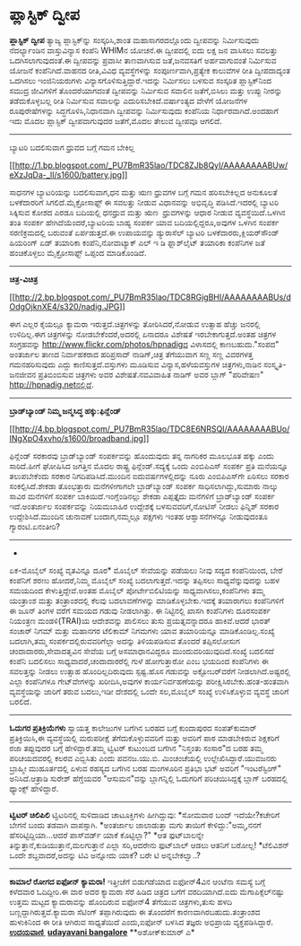 * ಪ್ಲಾಸ್ಟಿಕ್ ದ್ವೀಪ

*ಪ್ಲಾಸ್ಟಿಕ್ ದ್ವೀಪ*
 ತ್ಯಾಜ್ಯ ಪ್ಲಾಸ್ಟಿಕ್‌ನ್ನು ಸಂಸ್ಕರಿಸಿ,ಶಾಂತ ಮಹಾಸಾಗರದಲ್ಲೊಂದು ದ್ವೀಪವನ್ನು
ನಿರ್ಮಿಸುವುದು ನೆದರ್ಲ್ಯಾಂಡಿನ ವಾಸ್ತುವಿನ್ಯಾಸ ಕಂಪೆನಿ WHIMನ ಯೋಚನೆ.ಈ ದ್ವೀಪದಲ್ಲಿ
ಐದು ಲಕ್ಷ ಜನ ವಾಸಿಸಲು ಸವಲತ್ತು ಒದಗಿಸಲಾಗುವುದಂತೆ.ಈ ದ್ವೀಪವನ್ನು ಪ್ರವಾಸೀ
ತಾಣವಾಗಿಸುವ ಜತೆ,ಜನವಸತಿಗೆ ಅರ್ಹವಾಗುವಂತೆ ನಿರ್ಮಿಸುವ ಯೋಜನೆ ಕಂಪೆನಿಗಿದೆ.ವಾಹನದ
ರೀತಿ,ವಿವಿಧ ವ್ಯವಸ್ಥೆಗಳನ್ನು ಸಂಪೂರ್ಣವಾಗಿ,ಪ್ರತ್ಯೇಕ ಕಾಲುವೆಗಳ ರೀತಿ
ದ್ವೀಪದಾದ್ಯಂತ ಒದಗಿಸಲು ಇಂಜಿನಿಯರುಗಳು ವಿನ್ಯಾಸಗೊಳಿಸುತ್ತಿದ್ದಾರೆ.ಇದನ್ನು
ನಿರ್ಮಿಸಲು ಬಳಸುವ ಸಂಸ್ಕರಿತ ಪ್ಲಾಸ್ಟಿಕ್‌ನಿಂದ ಸಮುದ್ರ ಜೀವಿಗಳಿಗೆ ತೊಂದರೆಯಾಗದಂತೆ
ದ್ವೀಪವನ್ನು ನಿರ್ಮಿಸುವ ಸವಾಲಿನ ಜತೆಗೆ,ಬಿಸಿಲು ಮತ್ತು ಉಪ್ಪು ನೀರನ್ನು
ತಡೆದುಕೊಳ್ಳಬಲ್ಲ ರೀತಿ ನಿರ್ಮಿಸುವ ಸವಾಲನ್ನು ಎದುರಿಸಬೇಕಿದೆ.ವರ್ಷಾಂತ್ಯದ ವೇಳೆಗೆ
ಯೋಜನೆಗಳ ರೂಪುರೇಷೆಗಳನ್ನು ಸಿದ್ಧಗೊಳಿಸಿ,ನಿಧಾನವಾಗಿ ದ್ವೀಪವನ್ನು ನಿರ್ಮಿಸುವುದು
ಕಂಪೆನಿಯ ನಿರ್ಧಾರವಾಗಿದೆ.ಅಂದಹಾಗೆ ಇದು ಮೊದಲ ಪ್ಲಾಸ್ಟಿಕ್ ದ್ವೀಪವಾಗುವುದರ
ಜತೆಗೆ,ಮೊದಲ ತೇಲುವ ದ್ವೀಪವೂ ಆಗಲಿದೆ.
 -------------------------------------------------------
 ಬ್ಯಾಟರಿ ಬದಲಿಸುವಾಗ ಧ್ರುವದ ಬಗ್ಗೆ ಗಮನ ಬೇಕಿಲ್ಲ

[[http://1.bp.blogspot.com/_PU7BmR35lao/TDC8ZJb8QyI/AAAAAAAABUw/eXzJqDa-_lI/s1600/battery.jpg][[[http://1.bp.blogspot.com/_PU7BmR35lao/TDC8ZJb8QyI/AAAAAAAABUw/eXzJqDa-_lI/s1600/battery.jpg]]]]

 ಸಾಧನಗಳ ಬ್ಯಾಟರಿಯನ್ನು ಬದಲಿಸುವಾಗ,ಧನ ಮತ್ತು ಋಣ ಧ್ರುವಗಳ ಬಗ್ಗೆ ಗಮನ
ಹರಿಸಬೇಕಿಲ್ಲದ ಅನುಕೂಲತೆ ಬಳಕೆದಾರರಿಗೆ ಸಿಗಲಿದೆ.ಮೈಕ್ರೋಸಾಫ್ಟ್ ಈ ಸವಲತ್ತು ನೀಡುವ
ವಿಧಾನವನ್ನು ಅಭಿವೃದ್ಧಿ ಪಡಿಸಿದೆ.ಇದರಲ್ಲಿ ಬ್ಯಾಟರಿ ಸಿಕ್ಕಿಸುವ ಕೋಶದ ಎರಡೂ
ಬದಿಯಲ್ಲಿ ಧನಧ್ರುವ ಮತ್ತು ಋಣ  ಧ್ರುವಗಳನ್ನು ಆಧಾರ ನೀಡುವ ವ್ಯವಸ್ಥೆಯಿದೆ.ಒಳಗಿನ
ತಂತಿ ಸಂಪರ್ಕ ಹೇಗಿದೆಯೆಂದರೆ,ಬ್ಯಾಟರಿಯ ಬಾಹ್ಯ ಸಂಪರ್ಕ ಯಾವ ಬದಿಯಲ್ಲಿದ್ದರೂ,ಅವುಗಳ
ಒಳಗಿನ ಸಂಪರ್ಕ ಸರಣಿಕ್ರಮದಲ್ಲಿ ಬರುವಂತೆ ಏರ್ಪಡುತ್ತದೆ.ಈ ಉಪಾಯವನ್ನು ಡ್ಯುರ‍ಾಸೆಲ್
ಬ್ಯಾಟರಿ ಬಳಕೆದಾರರು,ಕ್ಲಿಯರ್‌ಸೌಂಡ್ ಹಿಯರಿಂಗ್ ಏಡ್ ತಯಾರಿಕಾ ಕಂಪೆನಿ,ನೋವಾಟ್ಯಾಕ್
ಎಲ್ ಇ ಡಿ ಫ್ಲಾಶ್‌ಲೈಟ್ ತಯಾರಿಕಾ ಕಂಪೆನಿಗಳ ಜತೆ ಹಂಚಿಕೊಳ್ಳಲು ಮೈಕ್ರೋಸಾಫ್ಟ್
ಒಪ್ಪಂದ ಮಾಡಿಕೊಂಡಿದೆ.
 -------------------------------------
 *ಚಿತ್ರ-ವಿಚಿತ್ರ*

[[http://2.bp.blogspot.com/_PU7BmR35lao/TDC8RGjgBHI/AAAAAAAABUs/dOdgOjknXE4/s1600/nadig.JPG][[[http://2.bp.blogspot.com/_PU7BmR35lao/TDC8RGjgBHI/AAAAAAAABUs/dOdgOjknXE4/s320/nadig.JPG]]]]

 ಈಗ ಎಲ್ಲರ ಕೈಯಲ್ಲೂ ಕ್ಯಾಮರಾ ಇರುತ್ತದೆ.ಚಿತ್ರಗಳನ್ನು ತೋರಿಸಿದರೆ,ನೋಡುವ ಉತ್ಸಾಹ
ಹೆಚ್ಚು ಜನರಲ್ಲಿ ಉಳಿದಿಲ್ಲ.ಈಗ ಚಿತ್ರಗಳನ್ನು ನೋಡಬೇಕೆಂದರೆ,ಅದರಲ್ಲಿ ಏನಾದರೂ
ವಿಶೇಷತೆ ಇರಬೇಕಾಗುತ್ತದೆ.ಅಂತಹ ಚಿತ್ರಗಳ ಸಂಗ್ರಹವನ್ನು
http://www.flickr.com/photos/hpnadigದ ವಿಳಾಸದಲ್ಲಿ ಕಾಣಬಹುದು."ಸಂಪದ"
ಅಂತರ್ಜಾಲ ತಾಣದ ನಿರ್ವಾಹಕರಾದ ಹರಿಪ್ರಸಾದ್ ನಾಡಿಗ್,ಚಿತ್ರ ತೆಗೆಯುವಾಗ ಸಣ್ಣ ಸಣ್ಣ
ವಿವರಗಳತ್ತ ಗಮನಹರಿಸುವುದು ಎದ್ದು ಕಾಣಿಸುತ್ತದೆ.ವಸ್ತುಗಳು ಮೂಡಿಸುವ
ವಿನ್ಯಾಸ,ಹಳೆಯವಸ್ತುಗಳ ಚಿತ್ರಗಳು,ನಾಡಿನ ಸಂಸ್ಕೃತಿ-ಜನಜೀವನ ಪ್ರತಿಬಿಂಬಿಸುವ
ಚಿತ್ರಗಳು ಅವರ ವಿಶೇಷತೆ.ನವವಿವಾಹಿತ ನಾಡಿಗ್ ಅವರ ಬ್ಲಾಗ್ "ಪರಿವೇಷಣ"
http://hpnadig.netನಲ್ಲಿದೆ.
 ---------------------------------------------------
 *ಬ್ರಾಡ್‌ಬ್ಯಾಂಡ್ ನಿಮ್ಮ ಜನ್ಮಸಿದ್ಧ ಹಕ್ಕು:ಫಿನ್ಲೆಂಡ್*

[[http://4.bp.blogspot.com/_PU7BmR35lao/TDC8E6NRSQI/AAAAAAAABUo/INgXpO4xvho/s1600/broadband.jpg][[[http://4.bp.blogspot.com/_PU7BmR35lao/TDC8E6NRSQI/AAAAAAAABUo/INgXpO4xvho/s1600/broadband.jpg]]]]

 ಫಿನ್ಲೆಂಡ್ ಸರಕಾರವು ಬ್ರಾಡ್‌ಬ್ಯಾಂಡ್ ಸಂಪರ್ಕವನ್ನು ಹೊಂದುವುದು ತನ್ನ ನಾಗರಿಕರ
ಮೂಲಭೂತ ಹಕ್ಕು ಎಂದು ಸಾರಿದೆ.ಹೀಗೆ ಘೋಷಿಸಿದ ಜಗತ್ತಿನ ಮೊದಲ ರಾಷ್ಟ್ರ
ಫಿನ್ಲೆಂಡ್.ಸದ್ಯಕ್ಕೆ ಒಂದು ಎಂಬಿಪಿಎಸ್ ಸಂಪರ್ಕ ಪ್ರತಿ ಮನೆಯನ್ನೂ ತಲುಪಬೇಕೆಂದು
ಸರಕಾರ ನಿಗದಿಪಡಿಸಿದೆ.ಮುಂದಿನ ಐದುವರ್ಷಗಳಲ್ಲಿದನ್ನು ನೂರು ಎಂಬಿಪಿಎಸ್‌ಗೇ ಏರಿಸಲು
ಸರಕಾರ ಸಂಕಲ್ಪಿಸಿದೆ.ಶೇಕಡಾ ತೊಂಭತ್ತಾರು ಮನೆಗಳೀಗಾಗಲೇ ಬ್ರಾಡ್‌ಬ್ಯಾಂಡ್ ಸಂಪರ್ಕ
ಸಾಧಿಸಲಾಗಿದ್ದು,ಸುಮಾರು ನಾಲ್ಕು ಸಾವಿರ ಮನೆಗಳಿಗೆ ಸಂಪರ್ಕ
ಬಾಕಿಯಿದೆ.ಇಂಗ್ಲೆಂಡಿನಲ್ಲು ಶೇಕಡಾ ಎಪ್ಪತ್ತೈದು ಮನೆಗಳಿಗೆ ಬ್ರಾಡ್‌ಬ್ಯಾಂಡ್ ಸಂಪರ್ಕ
ಇದೆ.ಅಂತರ್ಜಾಲ ಸಂಪರ್ಕವನ್ನು ನಿಯಮಬಾಹಿರ ಉದ್ದೇಶಕ್ಕೆ ಬಳಸುವವರಿಗೆ,ನೋಟಿಸ್ ನೀಡಲು
ಫಿನ್ನಿಶ್ ಸರಕಾರ ಉದ್ದೇಶಿಸಿದೆ.ಮುಂದಿನ ಚುನಾವಣೆ ಬಂದಾಗ,ನಮ್ಮಲ್ಲೂ ಪಕ್ಷಗಳು ಇಂತಹ
ಆಶ್ವಾಸನೆಗಳನ್ನೂ ನೀಡುವುದಂತೂ ಗ್ಯಾರಂಟಿ.ಏನಂತೀರಿ?
 -------------------------------------------------------------
 *
 ಏಕ-ಮೊಬೈಲ್ ಸಂಖ್ಯೆ ವೃತವಿನ್ನೂ ದೂರ*
 ಮೊಬೈಲ್ ಸೇವೆಯನ್ನು ಪಡೆಯಲು ನೀವು ಸದ್ಯದ ಕಂಪೆನಿಯಿಂದ, ಬೇರೆ ಕಂಪೆನಿಗೆ ಶರಣು
ಹೋದರೆ,ನಿಮ್ಮ ಮೊಬೈಲ್ ಸಂಖ್ಯೆ ಬದಲಾಗುತ್ತದೆ.ಇದನ್ನು ತಪ್ಪಿಸಲು ಸಾಧ್ಯವೆನ್ನುವುದನ್ನು
ಬಹಳ ಸಮಯದಿಂದ ಕೇಳುತ್ತಿದ್ದೇವೆ.ಅಂತಹ ಮೊಬೈಲ್ ಪೋರ್ಟೇಬಿಲಿಟಿಯನ್ನು
ಸಾಧ್ಯವಾಗಿಸಲು,ಕಂಪೆನಿಗಳು ತಮ್ಮ ಯಂತ್ರಾಂಶ ಮತ್ತು ತಂತ್ರಾಂಶದಲ್ಲಿ ಕೆಲವು
ಬದಲಾವಣೆಗಳನ್ನು ಮಾಡಿಕೊಳ್ಳಬೇಕು.ಇದಕ್ಕೆ ತಯಾರಾಗಲು ಕಂಪೆನಿಗಳಿಗೆ ಈ ಜೂನ್ ತಿಂಗಳ
ವರೆಗೆ ಸಮಯದ ಗಡುವು ನೀಡಲಾಗಿತ್ತು. ಈ ನಿಟ್ಟಿನಲ್ಲಿ ಖಾಸಗಿ ಕಂಪೆನಿಗಳು ದೂರಸಂಪರ್ಕ
ನಿಯಂತ್ರಣ ಮಂಡಳಿ(TRAI)ಯ ಆದೇಶವನ್ನು ಪಾಲಿಸಲು ತುಸು ಪ್ರಯತ್ನವನ್ನಾದರೂ ಹಾಕಿವೆ.ಆದರೆ
ಭಾರತ್ ಸಂಚಾರ್ ನಿಗಮ್ ಮತ್ತು ಮಹಾನಗರ ಟೆಲಿಕಾಮ್ ನಿಗಮಗಳು ಯಾವ ತಯಾರಿಯನ್ನೂ
ಮಾಡಿಕೊಂಡಿಲ್ಲ.ಸಂಖ್ಯೆ ಬದಲಾಗಿ,ತಮ್ಮ ಸಂಪರ್ಕದಲ್ಲಿರುವವರಿಗೆಲ್ಲಾ ಅದನ್ನು
ತಿಳಿಯಪಡಿಸುವ ತೊಂದರೆ ತಪ್ಪಿಸಲೋಸುಗ ಚಂದಾದಾರರು,ಸೇವಾದತೃವಿನ ಸೇವೆಯ ಬಗ್ಗೆ
ಅಸಮಾಧಾನವಿದ್ದರೂ ಮುಂದುವರಿಯುವುದಿದೆ.ಸಂಖ್ಯೆ ಬದಲಿಸದೆ ಕಂಪೆನಿ ಬದಲಿಸಲು
ಸಾಧ್ಯವಾದರೆ,ಚಂದಾದಾರರೆಲ್ಲಿ ಗುಳೆ ಹೋಗುತ್ತಾರೋ ಎಂಬ ಭಯದಿಂದ ಕಂಪೆನಿಗಳು ಈ
ಸವಲತ್ತನ್ನು ನೀಡಲು ಉತ್ಸಾಹ ಹೊಂದಿಲ್ಲದಿರುವುದು ಸ್ಪಷ್ಟ.ಹೊಸ ಗಡುವನ್ನು
ಅಕ್ಟೋಬರ್‌ವರೆಗೆ ನೀಡಲಾಗಿದೆ.ಅಷ್ಟರಲ್ಲಿ ಎಲ್ಲಾ ಕಂಪೆನಿಗಳೂ ಗೇಟ್‌ವೇಗಳನ್ನು
ಖರೀದಿಸಿ,ಅವುಗಳ ಕಾರ್ಯನಿರ್ವಹಣೆಯನ್ನು ಪರೀಕ್ಷಿಸಿರಬೇಕು.ಹಂತ-ಹಂತವಾಗಿ
ವ್ಯವಸ್ಥೆಯನ್ನು ಜಾರಿಗೆ ತರುವ ಬದಲು,ಇಡೀ ದೇಶದಲ್ಲಿ ಒಂದೇ ಸಲ,ಮೊಬೈಲ್ ಸಂಖ್ಯೆ
ಉಳಿಸಿಕೊಳ್ಳುವ ವ್ಯವಸ್ಥೆ ಜಾರಿಗೆ ಬರಲಿದೆ.
 -----------------------------------------------
 *ಓದುಗರ ಪ್ರತಿಕ್ರಿಯೆಗಳು*
 ಸ್ವಾಯತ್ತ ಕಾಲೇಜುಗಳ ಬಗೆಗಿನ ಬರಹದ ಬಗ್ಗೆ ಕುಂದಾಪುರದ ಸಂಪತ್‌ಕುಮಾರ್
ಪ್ರತಿಕ್ರಿಯಿಸಿ,ಈ ವ್ಯವಸ್ಥೆಯಲ್ಲಿ ಮರುಪರೀಕ್ಷೆ ತೆಗೆದುಕೊಳ್ಳುವವರಿಗೆ ಮತ್ತು ಅವರಿಗೆ
ಪಾಠ ಮಾಡಬೇಕಿರುವ ಶಿಕ್ಷಕರಿಗೆ ರಜಾ ತಪ್ಪುವುದರ ಬಗ್ಗೆ ಹೇಳಿದ್ದಾರೆ.ತಮ್ಮ ಟ್ವಿಟರ್
ಕುಟುಂಬದ ಬಗೆಗಿನ "ನಿಸ್ತಂತು ಸಂಸಾರ"ದ ಬರಹ ತಮ್ಮ ಪರಿಚಯದವರಲ್ಲಿ ಕಲರವ ಎಬ್ಬಿಸಿತು
ಎಂದು ಪವನಜ.ಯು.ಬಿ. ಮಿಂಚಂಚೆಯಲ್ಲಿ ಉಲ್ಲೇಖಿಸಿದ್ದಾರೆ.ಯುವಜನರು ಬ್ರಾಹ್ಮೀ
ಮುಹೂರ್ತದಲ್ಲಿ ಏಳುವ ರಹಸ್ಯದ ಬಗೆಗಿನ ಬರಹ ಮಂಗಳೂರಿನ ಪ್ರತಿಭಾ ಭಟ್ ಅವರಿಗೆ
"ಇಂಟರೆಸ್ಟಿಂಗ್" ಅನಿಸಿದೆ.ಆತ್ರಾಡಿ ಸುರೇಶ್ ಹೆಗ್ಡೆಯವರ "ಆಸುಮನ"ವನ್ನು
ಬ್ಲಾಗನ್ನಿಲ್ಲಿ ಓದುಗರಿಗೆ ಪರಿಚಯಿಸಿದ್ದಕ್ಕೆ ಬ್ಲಾಗ್ ಬರಹದಲ್ಲಿ ಥ್ಯಾಂಕ್ಸ್
ಹೇಳಿದ್ದಾರೆ.

----------------------------------------------------------------------------
 *ಟ್ವಿಟರ್ ಚಿಲಿಪಿಲಿ*
 ಟ್ವಿಟರಿನಲ್ಲಿ ಸುಳಿದಾಡಿದ ಚಾಟೂಕ್ತಿಗಳು ಹೀಗಿದ್ದುವು:
 *ಸೋಮವಾರ ಬಂದ್ ಇದೆಯೇ?ಕಚೇರಿಗೆ ಬೇಗನೆ ಬಂದು ತಡವಾಗಿ ವಾಪಸ್ಸಾಗಿ.
 *ಅಂತರ್ಜಾಲ ಜಾಲಾಡುತ್ತಾ ಮಗು ತಾಯಿಗೆ ಕೇಳಿದ್ದು:"ಅಮ್ಮ,ನನಗೆ
ಹೆಸರಿಟ್ಟಿದ್ದಿಯಾ...ಆದರೆ ಪಾಸ್‌ವರ್ಡ್ ಯಾಕೆ ಕೊಟ್ಟಿಲ್ಲಾ?"
 *ಆತ ಫುಟ್‌ಬಾಲನ್ನೇ ತಿನ್ನುತ್ತಾನೆ,ಕುಡಿಯುತ್ತಾನೆ,ಮಲಗುತ್ತಾನೆ ಎಲ್ಲಾ ಸರಿ,ಆದರೇನು
ಫುಟ್‌ಬಾಲ್ ಆಡಲು ಆತನಿಗೆ ಬರೋಲ್ಲ!
 *ಟೆಲಿವಿಶನ್ ಒಂದೇ ಶಬ್ದವಾದರೆ,ಅದನ್ನು ಟಿವಿ ಅನ್ನೋದು ಯಾಕೆ? ಬರೇ ಟಿ
ಅನ್ನಬೇಕಲ್ವಾ..?

-------------------------------------------------------------------------------------
 *ಕಾಮಾಲೆ ರೋಗದ ಐಫೋನ್ ಕ್ಯಾಮರಾ!*
 ಇತ್ತೀಚೆಗೆ ಬಿಡುಗಡೆಯಾದ ಐಫೋನ್4ವಿನ ಆಂಟೆನಾ ಸಮಸ್ಯೆ ಬಗ್ಗೆ ಕಳೆದವಾರ ಓದಿದ್ದೀರಿ.ಈ
ವಾರ ಅದರ ಕ್ಯಾಮರಾ ಸೆರೆ ಹಿಡಿದ ಚಿತ್ರದ ಬಗೆಗೆ ವರದಿಯಾಗಿದೆ.ಐದು
ಮೆಗಾಪಿಕ್ಸೆಲ್‌ನಷ್ಟು ಉತ್ತಮ ಮಟ್ಟದ ಕ್ಯಾಮರಾವನ್ನು ಹೊಂದಿರುವ ಐಫೋನ್4 ತೆಗೆಯುವ
ಚಿತ್ರಗಳು,ತುಸು ಹಳದಿ ಬಣ್ಣದ್ದಾಗಿರುತ್ತವೆ.ಕ್ಯಾಮರಾ ಸೆಟಿಂಗ್ ತಪ್ಪಾಗಿರುವುದು ಈ
ತೊಂದರೆಗೆ ಕಾರಣವಾಗಿರಬಹುದು.ತಂತ್ರಾಂಶದ ಹುಳುಕಿನಿಂದ ಈ ರೀತಿ ಆಗಿರುವ ಸಾಧ್ಯತೆಯಿದೆ
ಎಂದು,ಐಫೋನ್ ಬಳಸಿದ ತಜ್ಞರು ಅಭಿಪ್ರಾಯ ವ್ಯಕ್ತಪಡಿಸಿದ್ದಾರೆ.
 [[http://www.udayavani.com/epaper/ViewPDf.aspx?Id=45996][*ಉದಯವಾಣಿ *]]
 *[[http://www.udayavani.com/epaper/ViewPDf.aspx?Id=46294][udayavani
bangalore]]*
 **ಅಶೋಕ್‌ಕುಮಾರ್ ಎ*
